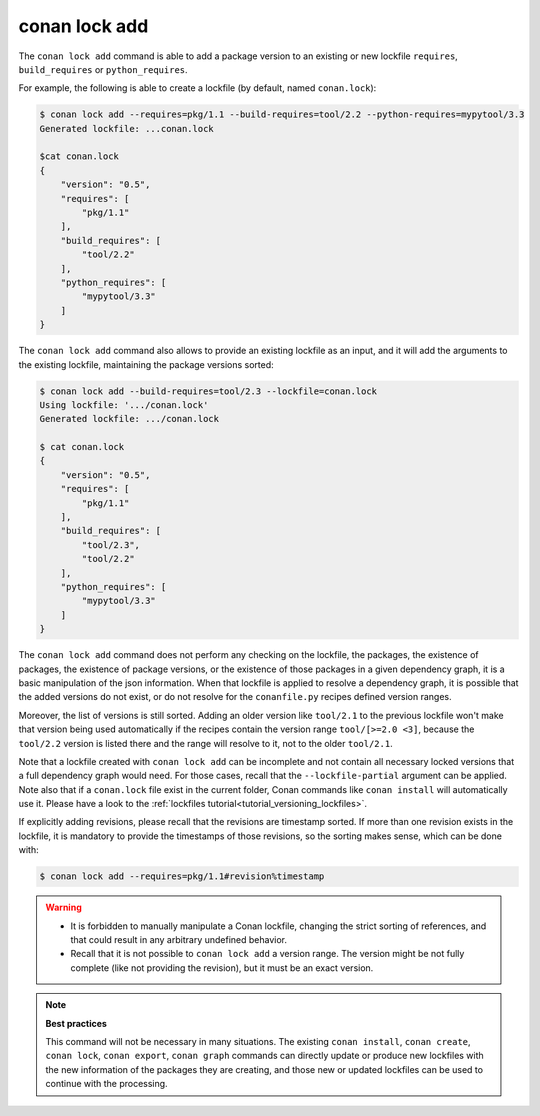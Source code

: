 conan lock add
==============

.. autocommand::
    :command: conan lock add -h


The ``conan lock add`` command is able to add a package version to an existing or new lockfile ``requires``, ``build_requires`` or ``python_requires``.

For example, the following is able to create a lockfile (by default, named ``conan.lock``):

.. code-block:: bash

  $ conan lock add --requires=pkg/1.1 --build-requires=tool/2.2 --python-requires=mypytool/3.3 
  Generated lockfile: ...conan.lock

  $cat conan.lock
  {
      "version": "0.5",
      "requires": [
          "pkg/1.1"
      ],
      "build_requires": [
          "tool/2.2"
      ],
      "python_requires": [
          "mypytool/3.3"
      ]
  }


The ``conan lock add`` command also allows to provide an existing lockfile as an input,
and it will add the arguments to the existing lockfile, maintaining the
package versions sorted:

.. code-block:: bash

  $ conan lock add --build-requires=tool/2.3 --lockfile=conan.lock
  Using lockfile: '.../conan.lock'
  Generated lockfile: .../conan.lock

  $ cat conan.lock
  {
      "version": "0.5",
      "requires": [
          "pkg/1.1"
      ],
      "build_requires": [
          "tool/2.3",
          "tool/2.2"
      ],
      "python_requires": [
          "mypytool/3.3"
      ]
  }


The ``conan lock add`` command does not perform any checking on the lockfile, the packages, the existence of packages,
the existence of package versions, or the existence of those packages in a given dependency graph, it is a basic manipulation of the json information.
When that lockfile is applied to resolve a dependency graph, it is possible that the added versions do not exist,
or do not resolve for the ``conanfile.py`` recipes defined version ranges.

Moreover, the list of versions is still sorted. Adding an older version like ``tool/2.1`` to the previous lockfile
won't make that version being used automatically if the recipes contain the version range ``tool/[>=2.0 <3]``, because
the ``tool/2.2`` version is listed there and the range will resolve to it, not to the older ``tool/2.1``.

Note that a lockfile created with ``conan lock add`` can be incomplete and not contain all necessary locked versions
that a full dependency graph would need. For those cases, recall that the ``--lockfile-partial`` argument can be applied. 
Note also that if a ``conan.lock`` file exist in the current folder, Conan commands like ``conan install`` will automatically use it.
Please have a look to the :ref:`lockfiles tutorial<tutorial_versioning_lockfiles>`.

If explicitly adding revisions, please recall that the revisions are timestamp sorted. If more than one revision exists in the lockfile,
it is mandatory to provide the timestamps of those revisions, so the sorting makes sense, which can be done with:


.. code-block:: bash

  $ conan lock add --requires=pkg/1.1#revision%timestamp


.. warning::

  - It is forbidden to manually manipulate a Conan lockfile, changing the strict sorting of references, and that could result in
    any arbitrary undefined behavior.
  - Recall that it is not possible to ``conan lock add`` a version range. The version might be not fully complete (like not providing
    the revision), but it must be an exact version.


.. note::

  **Best practices**

  This command will not be necessary in many situations. The existing ``conan install``, ``conan create``, ``conan lock``, ``conan export``,
  ``conan graph`` commands can directly update or produce new lockfiles with the new information of the packages they are creating, and 
  those new or updated lockfiles can be used to continue with the processing.
